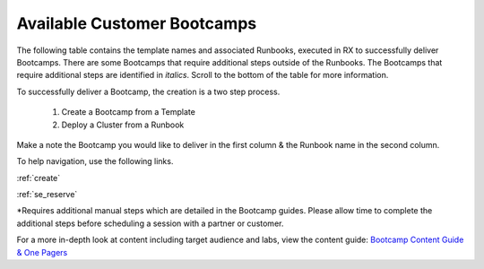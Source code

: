 .. _available:

-----------------------------
Available Customer Bootcamps
-----------------------------

The following table contains the template names and associated Runbooks, executed in RX to successfully deliver Bootcamps.
There are some Bootcamps that require additional steps outside of the Runbooks. The Bootcamps that require additional steps are identified in *italics*. Scroll to the bottom of the table for more information.

To successfully deliver a Bootcamp, the creation is a two step process.

  #. Create a Bootcamp from a Template
  #. Deploy a Cluster from a Runbook

Make a note the Bootcamp you would like to deliver in the first column & the Runbook name in the second column.

To help navigation, use the following links.

:ref:`create`

:ref:`se_reserve`

.. list-table::
  :widths: 40 40 20 40
  :header-rows: 1

  * - Bootcamp Name
    - Runbook Name
    - Audience Type
    - Products & Description
  * - Private Cloud: AOS and AHV Bootcamp
    - AOS on AHV Bootcamp
    - Beginner/ Net-New
    - A customer facing introduction to Nutanix Core Product (Core HCI, and Prism Element)
  * - Private Cloud: Enterprise Private Cloud Bootcamp
    - Enterprise Private Cloud Bootcamp
    - Beginner/ Net-New
    - A Day in the life with AOS, Files, Flow, Calm, and Prism Ops
  * - Databases: Era with MSSQL Bootcamp
    - Era with MSSQL
    - Advanced/ Customers & Prospects
    - Using Era to deploy and manage MS Sql DBs
  * - Databases: Era with Oracle Bootcamp
    - Era with Oracle
    - Advanced/ Customers & Prospects
    - Using Era to deploy and manage Oracle DBs
  .. * - Databases: Era with Postgres Bootcamp
  ..   -  
  ..   - Advanced/ Customers & Prospects
  ..   - Using Era to deploy and manage Postgres DBs.
  * - End User Computing: Frame on AHV Bootcamp
    - Frame
    - Advanced/ Customers & Prospects
    - Using Frame with Nutanix AHV, and also leveraging Files, Flow, and Prism Ops
  * - End User Computing: Citrix on AHV Bootcamp
    - Citrix
    - Advanced/ Customers & Prospects
    - Using Citrix with Nutanix AHV, and also leveraging Files, Flow, and Prism Ops
  * - Private Cloud: Consolidated Storage Bootcamp
    - Consolidated Storage
    - Advanced/ Customers & Prospects
    - Using Files, File Analytics, and Objects with a *Bonus* lab using Peer Software
  * - Private Cloud: Calm IaaS Bootcamp
    - Calm IaaS
    - Advanced/ Customers & Prospects
    - A customer facing Bootcamp focusing on using Calm (Single VM Linux App, Single VM Windows App, & Day 2 Activities)
  * - Cloud Native: API Bootcamp
    - Basic
    - Advanced/ Customers & Prospects
    - Using Nutanix APIs for Cluster & VM management tasks
  * - Private Cloud: Splunk on AHV with Objects Bootcamp
    - Private Cloud Splunk on AHV with Objects
    - Advanced/ Customers & Prospects
    - Deploying Splunk and using with Objects
  * - Private Cloud: Leap Addon
    -  *Leap Add-On Bootcamp**
    - Advanced/ Customer & Prospects
    - Using Protection Policies within Prism Central
  * - Private Cloud: Self-Service IaaS with Nutanix & ServiceNow
    - *Self-Service IaaS with Calm & ServiceNow**
    - Advanced/ Customer & Prospects
    - Integration of CalM with ServiceNow to enable Self Service of blueprints within ServiceNow
  * - Private Cloud: Flow Bootcamp
    - Flow Bootcamp
    - Advanced/ Customers & Prospects
    - A customer facing Bootcamp focusing on using Flow to create network security policies in Prism Central
  * - Cloud Native: Containerizing Apps & CI/CD
    - Containerizing Apps & CI/CD
    - Advanced/ Customers & Prospects
    - A customer facing Bootcamp focusing on using Calm as part of a CI/CD pipeline
  * - Private Cloud: Prism Ultimate Bootcamp
    - Private Cloud: Prism Ultimate Bootcamp
    - Advanced/ Customers & Prospects
    - A customer facing Bootcamp showcasing Prism Ultimate capabilities. Comprising of Capacity Planning, X-Play, Application Monitoring and Beam 
  * - PACE: Era Bootcamp
    - PACE: Era Workshops
    - Advanced/ Customers & Prospects
    - A customer facing Bootcamp focusing on how to deploy Era within their environment and manage Microsoft SQL Server & Oracle databases
  * - Databases: Era Combo Bootcamp
    - Era All
    - Advanced/ Customers & Prospects
    - A customer facing Bootcamp focusing on managing Microsoft SQL Server & Oracle with Era
  * - Cloud Native: Apps on Nutanix
    - Containerizing Apps & CI/CD
    - Advanced/ Customers & Prospects
    - A customer facing Bootcamp focusing on using Calm for containerized application deployment


*Requires additional manual steps which are detailed in the Bootcamp guides.  Please allow time to complete the additional steps before scheduling a session with a partner or customer.

.. note::

For a more in-depth look at content including target audience and labs, view the content guide: `Bootcamp Content Guide & One Pagers <https://docs.google.com/document/d/1FzC2GX61nBP17qY6Dw-4d583nx6BPTsbO_eRszXIbmc/edit?usp=sharing>`_

